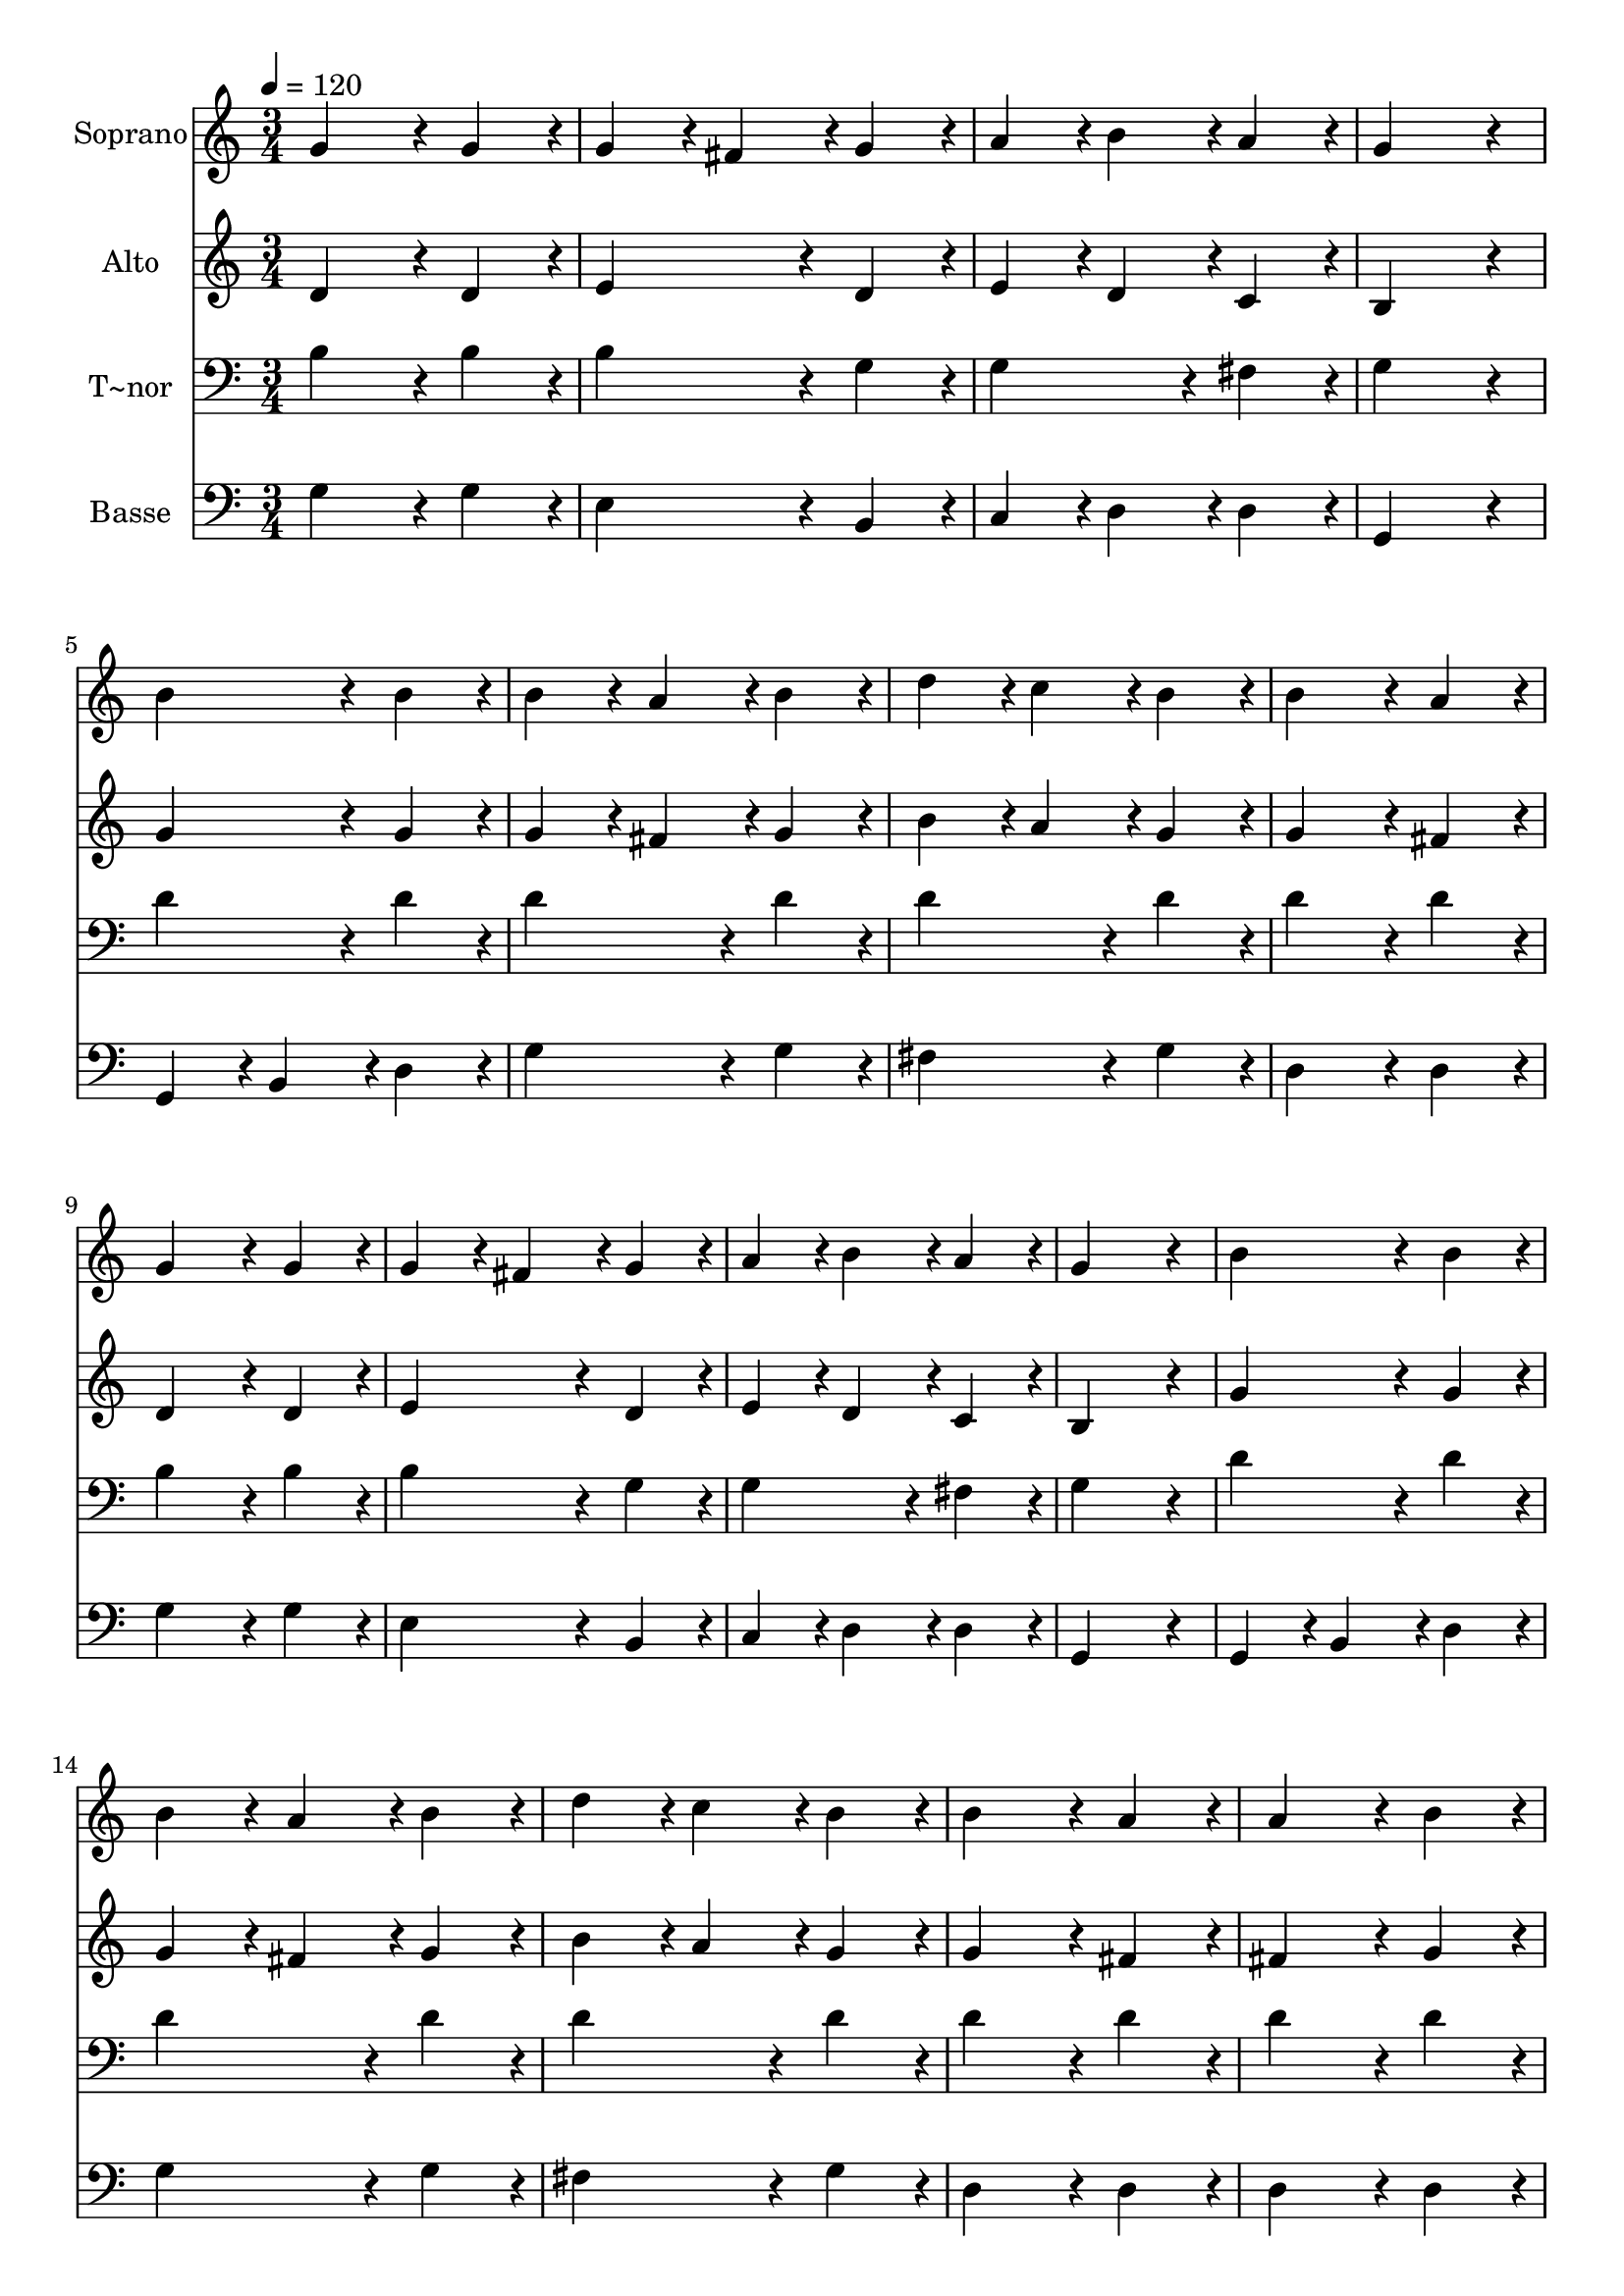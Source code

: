 % Lily was here -- automatically converted by c:/Program Files (x86)/LilyPond/usr/bin/midi2ly.py from output/032.mid
\version "2.14.0"

\layout {
  \context {
    \Voice
    \remove "Note_heads_engraver"
    \consists "Completion_heads_engraver"
    \remove "Rest_engraver"
    \consists "Completion_rest_engraver"
  }
}

trackAchannelA = {
  
  \time 3/4 
  
  \tempo 4 = 120 
  \skip 4*93 
  \time 6/4 
  
}

trackA = <<
  \context Voice = voiceA \trackAchannelA
>>


trackBchannelA = {
  
  \set Staff.instrumentName = "Soprano"
  
  \time 3/4 
  
  \tempo 4 = 120 
  \skip 4*93 
  \time 6/4 
  
}

trackBchannelB = \relative c {
  g''4*172/96 r4*20/96 g4*86/96 r4*10/96 g4*86/96 r4*10/96 fis4*86/96 
  r4*10/96 g4*86/96 r4*10/96 
  | % 2
  a4*86/96 r4*10/96 b4*86/96 r4*10/96 a4*86/96 r4*10/96 g4*259/96 
  r4*29/96 
  | % 3
  b4*172/96 r4*20/96 b4*86/96 r4*10/96 b4*86/96 r4*10/96 a4*86/96 
  r4*10/96 b4*86/96 r4*10/96 
  | % 4
  d4*86/96 r4*10/96 c4*86/96 r4*10/96 b4*86/96 r4*10/96 b4*172/96 
  r4*20/96 a4*86/96 r4*10/96 
  | % 5
  g4*172/96 r4*20/96 g4*86/96 r4*10/96 g4*86/96 r4*10/96 fis4*86/96 
  r4*10/96 g4*86/96 r4*10/96 
  | % 6
  a4*86/96 r4*10/96 b4*86/96 r4*10/96 a4*86/96 r4*10/96 g4*259/96 
  r4*29/96 
  | % 7
  b4*172/96 r4*20/96 b4*86/96 r4*10/96 b4*86/96 r4*10/96 a4*86/96 
  r4*10/96 b4*86/96 r4*10/96 
  | % 8
  d4*86/96 r4*10/96 c4*86/96 r4*10/96 b4*86/96 r4*10/96 b4*172/96 
  r4*20/96 a4*86/96 r4*10/96 
  | % 9
  a4*172/96 r4*20/96 b4*86/96 r4*10/96 c4*86/96 r4*10/96 b4*86/96 
  r4*10/96 a4*86/96 r4*10/96 
  | % 10
  b4*172/96 r4*20/96 c4*86/96 r4*10/96 d4*259/96 r4*29/96 
  | % 11
  e4*172/96 r4*20/96 e4*86/96 r4*10/96 d4*86/96 r4*10/96 c4*86/96 
  r4*10/96 b4*86/96 r4*10/96 
  | % 12
  c4*86/96 r4*10/96 b4*86/96 r4*10/96 a4*86/96 r4*10/96 b4*259/96 
  r4*29/96 
  | % 13
  a4*172/96 r4*20/96 b4*86/96 r4*10/96 c4*86/96 r4*10/96 b4*86/96 
  r4*10/96 a4*86/96 r4*10/96 
  | % 14
  b4*172/96 r4*20/96 c4*86/96 r4*10/96 d4*259/96 r4*29/96 
  | % 15
  e4*172/96 r4*20/96 e4*86/96 r4*10/96 d4*86/96 r4*10/96 c4*86/96 
  r4*10/96 b4*86/96 r4*10/96 
  | % 16
  c4*86/96 r4*10/96 b4*86/96 r4*10/96 a4*86/96 r4*10/96 g128*115 
}

trackB = <<
  \context Voice = voiceA \trackBchannelA
  \context Voice = voiceB \trackBchannelB
>>


trackCchannelA = {
  
  \set Staff.instrumentName = "Alto"
  
  \time 3/4 
  
  \tempo 4 = 120 
  \skip 4*93 
  \time 6/4 
  
}

trackCchannelB = \relative c {
  d'4*172/96 r4*20/96 d4*86/96 r4*10/96 e4*172/96 r4*20/96 d4*86/96 
  r4*10/96 
  | % 2
  e4*86/96 r4*10/96 d4*86/96 r4*10/96 c4*86/96 r4*10/96 b4*259/96 
  r4*29/96 
  | % 3
  g'4*172/96 r4*20/96 g4*86/96 r4*10/96 g4*86/96 r4*10/96 fis4*86/96 
  r4*10/96 g4*86/96 r4*10/96 
  | % 4
  b4*86/96 r4*10/96 a4*86/96 r4*10/96 g4*86/96 r4*10/96 g4*172/96 
  r4*20/96 fis4*86/96 r4*10/96 
  | % 5
  d4*172/96 r4*20/96 d4*86/96 r4*10/96 e4*172/96 r4*20/96 d4*86/96 
  r4*10/96 
  | % 6
  e4*86/96 r4*10/96 d4*86/96 r4*10/96 c4*86/96 r4*10/96 b4*259/96 
  r4*29/96 
  | % 7
  g'4*172/96 r4*20/96 g4*86/96 r4*10/96 g4*86/96 r4*10/96 fis4*86/96 
  r4*10/96 g4*86/96 r4*10/96 
  | % 8
  b4*86/96 r4*10/96 a4*86/96 r4*10/96 g4*86/96 r4*10/96 g4*172/96 
  r4*20/96 fis4*86/96 r4*10/96 
  | % 9
  fis4*172/96 r4*20/96 g4*86/96 r4*10/96 a4*86/96 r4*10/96 g4*86/96 
  r4*10/96 fis4*86/96 r4*10/96 
  | % 10
  g4*172/96 r4*20/96 g4*86/96 r4*10/96 g4*259/96 r4*29/96 
  | % 11
  g4*172/96 r4*20/96 a4*86/96 r4*10/96 fis4*172/96 r4*20/96 g4*86/96 
  r4*10/96 
  | % 12
  a4*86/96 r4*10/96 g4*86/96 r4*10/96 fis4*86/96 r4*10/96 g4*259/96 
  r4*29/96 
  | % 13
  fis4*172/96 r4*20/96 g4*86/96 r4*10/96 a4*86/96 r4*10/96 g4*86/96 
  r4*10/96 fis4*86/96 r4*10/96 
  | % 14
  g4*172/96 r4*20/96 g4*86/96 r4*10/96 g4*259/96 r4*29/96 
  | % 15
  g4*172/96 r4*20/96 a4*86/96 r4*10/96 fis4*172/96 r4*20/96 g4*86/96 
  r4*10/96 
  | % 16
  a4*86/96 r4*10/96 g4*86/96 r4*10/96 fis4*86/96 r4*10/96 g128*115 
}

trackC = <<
  \context Voice = voiceA \trackCchannelA
  \context Voice = voiceB \trackCchannelB
>>


trackDchannelA = {
  
  \set Staff.instrumentName = "T~nor"
  
  \time 3/4 
  
  \tempo 4 = 120 
  \skip 4*93 
  \time 6/4 
  
}

trackDchannelB = \relative c {
  b'4*172/96 r4*20/96 b4*86/96 r4*10/96 b4*172/96 r4*20/96 g4*86/96 
  r4*10/96 
  | % 2
  g4*172/96 r4*20/96 fis4*86/96 r4*10/96 g4*259/96 r4*29/96 
  | % 3
  d'4*172/96 r4*20/96 d4*86/96 r4*10/96 d4*172/96 r4*20/96 d4*86/96 
  r4*10/96 
  | % 4
  d4*172/96 r4*20/96 d4*86/96 r4*10/96 d4*172/96 r4*20/96 d4*86/96 
  r4*10/96 
  | % 5
  b4*172/96 r4*20/96 b4*86/96 r4*10/96 b4*172/96 r4*20/96 g4*86/96 
  r4*10/96 
  | % 6
  g4*172/96 r4*20/96 fis4*86/96 r4*10/96 g4*259/96 r4*29/96 
  | % 7
  d'4*172/96 r4*20/96 d4*86/96 r4*10/96 d4*172/96 r4*20/96 d4*86/96 
  r4*10/96 
  | % 8
  d4*172/96 r4*20/96 d4*86/96 r4*10/96 d4*172/96 r4*20/96 d4*86/96 
  r4*10/96 
  | % 9
  d4*172/96 r4*20/96 d4*86/96 r4*10/96 d4*172/96 r4*20/96 d4*86/96 
  r4*10/96 
  | % 10
  d4*172/96 r4*20/96 e4*86/96 r4*10/96 d4*259/96 r4*29/96 
  | % 11
  c4*172/96 r4*20/96 c4*86/96 r4*10/96 a4*172/96 r4*20/96 g4*86/96 
  r4*10/96 
  | % 12
  e'4*86/96 r4*10/96 d4*86/96 r4*10/96 d4*86/96 r4*10/96 d4*259/96 
  r4*29/96 
  | % 13
  d4*172/96 r4*20/96 d4*86/96 r4*10/96 d4*172/96 r4*20/96 d4*86/96 
  r4*10/96 
  | % 14
  d4*172/96 r4*20/96 e4*86/96 r4*10/96 d4*259/96 r4*29/96 
  | % 15
  c4*172/96 r4*20/96 c4*86/96 r4*10/96 a4*172/96 r4*20/96 g4*86/96 
  r4*10/96 
  | % 16
  e'4*86/96 r4*10/96 d4*86/96 r4*10/96 d4*86/96 r4*10/96 b128*115 
}

trackD = <<

  \clef bass
  
  \context Voice = voiceA \trackDchannelA
  \context Voice = voiceB \trackDchannelB
>>


trackEchannelA = {
  
  \set Staff.instrumentName = "Basse"
  
  \time 3/4 
  
  \tempo 4 = 120 
  \skip 4*93 
  \time 6/4 
  
}

trackEchannelB = \relative c {
  g'4*172/96 r4*20/96 g4*86/96 r4*10/96 e4*172/96 r4*20/96 b4*86/96 
  r4*10/96 
  | % 2
  c4*86/96 r4*10/96 d4*86/96 r4*10/96 d4*86/96 r4*10/96 g,4*259/96 
  r4*29/96 
  | % 3
  g4*86/96 r4*10/96 b4*86/96 r4*10/96 d4*86/96 r4*10/96 g4*172/96 
  r4*20/96 g4*86/96 r4*10/96 
  | % 4
  fis4*172/96 r4*20/96 g4*86/96 r4*10/96 d4*172/96 r4*20/96 d4*86/96 
  r4*10/96 
  | % 5
  g4*172/96 r4*20/96 g4*86/96 r4*10/96 e4*172/96 r4*20/96 b4*86/96 
  r4*10/96 
  | % 6
  c4*86/96 r4*10/96 d4*86/96 r4*10/96 d4*86/96 r4*10/96 g,4*259/96 
  r4*29/96 
  | % 7
  g4*86/96 r4*10/96 b4*86/96 r4*10/96 d4*86/96 r4*10/96 g4*172/96 
  r4*20/96 g4*86/96 r4*10/96 
  | % 8
  fis4*172/96 r4*20/96 g4*86/96 r4*10/96 d4*172/96 r4*20/96 d4*86/96 
  r4*10/96 
  | % 9
  d4*172/96 r4*20/96 d4*86/96 r4*10/96 d4*172/96 r4*20/96 c4*86/96 
  r4*10/96 
  | % 10
  b4*86/96 r4*10/96 g4*86/96 r4*10/96 e'4*86/96 r4*10/96 b4*259/96 
  r4*29/96 
  | % 11
  c4*172/96 r4*20/96 c4*86/96 r4*10/96 d4*172/96 r4*20/96 e4*86/96 
  r4*10/96 
  | % 12
  c4*86/96 r4*10/96 d4*86/96 r4*10/96 d4*86/96 r4*10/96 g4*259/96 
  r4*29/96 
  | % 13
  d4*172/96 r4*20/96 d4*86/96 r4*10/96 d4*172/96 r4*20/96 c4*86/96 
  r4*10/96 
  | % 14
  b4*86/96 r4*10/96 g4*86/96 r4*10/96 e'4*86/96 r4*10/96 b4*259/96 
  r4*29/96 
  | % 15
  c4*172/96 r4*20/96 c4*86/96 r4*10/96 d4*172/96 r4*20/96 e4*86/96 
  r4*10/96 
  | % 16
  c4*86/96 r4*10/96 d4*86/96 r4*10/96 d4*86/96 r4*10/96 g,128*115 
}

trackE = <<

  \clef bass
  
  \context Voice = voiceA \trackEchannelA
  \context Voice = voiceB \trackEchannelB
>>


\score {
  <<
    \context Staff=trackB \trackA
    \context Staff=trackB \trackB
    \context Staff=trackC \trackA
    \context Staff=trackC \trackC
    \context Staff=trackD \trackA
    \context Staff=trackD \trackD
    \context Staff=trackE \trackA
    \context Staff=trackE \trackE
  >>
  \layout {}
  \midi {}
}
